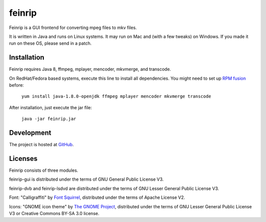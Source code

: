 feinrip
=======

Feinrip is a GUI frontend for converting mpeg files to mkv files.

It is written in Java and runs on Linux systems. It may run on Mac and (with a few tweaks) on Windows. If you made it run on these OS, please send in a patch.

Installation
------------

Feinrip requires Java 8, ffmpeg, mplayer, mencoder, mkvmerge, and transcode.

On RedHat/Fedora based systems, execute this line to install all dependencies. You might need to set up `RPM fusion <http://rpmfusion.org/>`_ before:

    ``yum install java-1.8.0-openjdk ffmpeg mplayer mencoder mkvmerge transcode``

After installation, just execute the jar file:

    ``java -jar feinrip.jar``

Development
-----------

The project is hosted at `GitHub <https://github.com/shred/feinrip>`_.

Licenses
--------

Feinrip consists of three modules.

feinrip-gui is distributed under the terms of GNU General Public License V3.

feinrip-dvb and feinrip-lsdvd are distributed under the terms of GNU Lesser General Public License V3.

Font: "Calligraffiti" by `Font Squirrel <http://www.fontsquirrel.com/fonts/calligraffiti>`_, distributed under the terms of Apache License V2.

Icons: "GNOME icon theme" by `The GNOME Project <http://www.gnome.org>`_, distributed under the terms of GNU Lesser General Public License V3 or Creative Commons BY-SA 3.0 license.

